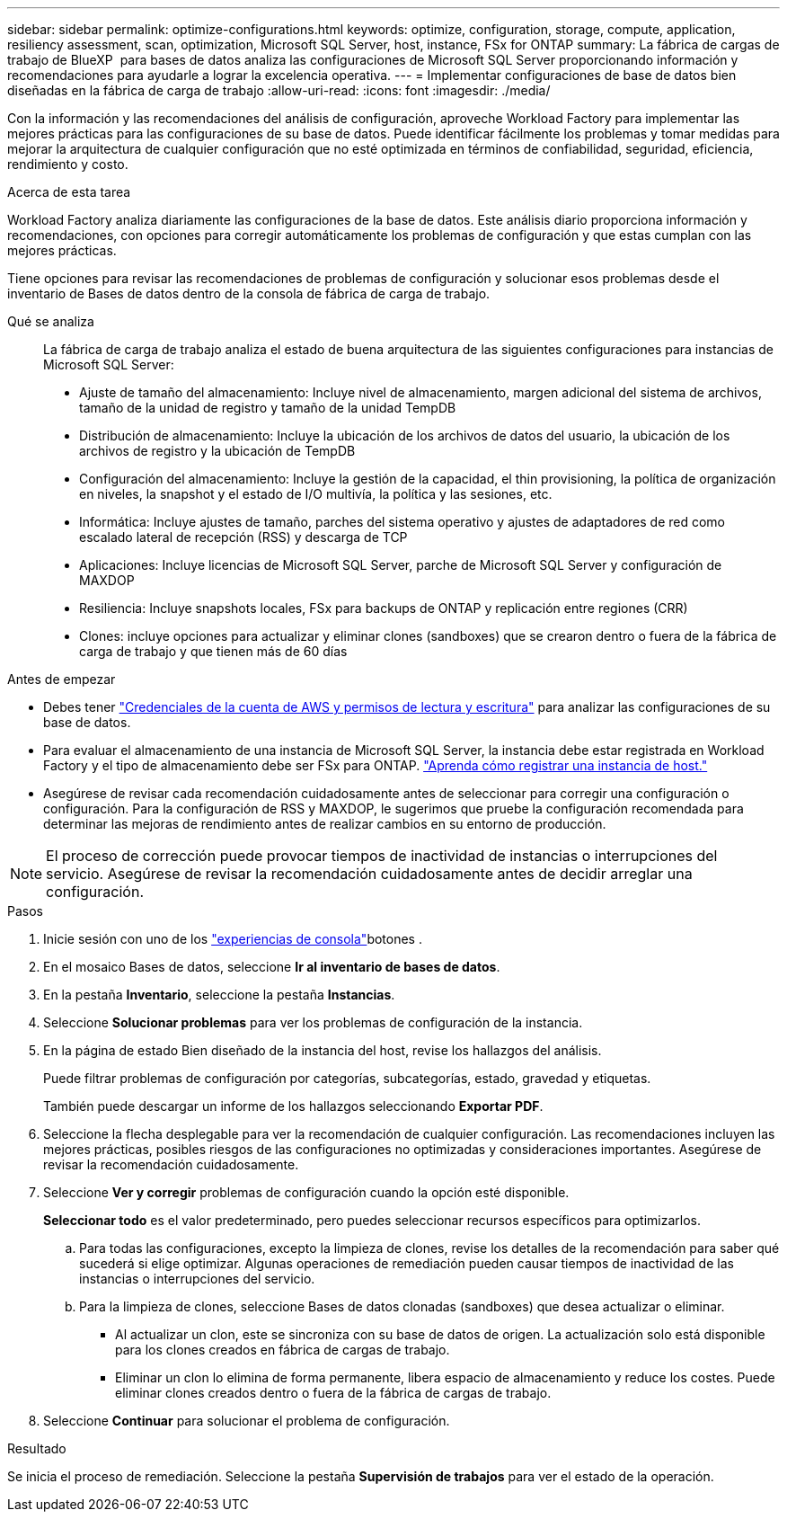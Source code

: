 ---
sidebar: sidebar 
permalink: optimize-configurations.html 
keywords: optimize, configuration, storage, compute, application, resiliency assessment, scan, optimization, Microsoft SQL Server, host, instance, FSx for ONTAP 
summary: La fábrica de cargas de trabajo de BlueXP  para bases de datos analiza las configuraciones de Microsoft SQL Server proporcionando información y recomendaciones para ayudarle a lograr la excelencia operativa. 
---
= Implementar configuraciones de base de datos bien diseñadas en la fábrica de carga de trabajo
:allow-uri-read: 
:icons: font
:imagesdir: ./media/


[role="lead"]
Con la información y las recomendaciones del análisis de configuración, aproveche Workload Factory para implementar las mejores prácticas para las configuraciones de su base de datos. Puede identificar fácilmente los problemas y tomar medidas para mejorar la arquitectura de cualquier configuración que no esté optimizada en términos de confiabilidad, seguridad, eficiencia, rendimiento y costo.

.Acerca de esta tarea
Workload Factory analiza diariamente las configuraciones de la base de datos. Este análisis diario proporciona información y recomendaciones, con opciones para corregir automáticamente los problemas de configuración y que estas cumplan con las mejores prácticas.

Tiene opciones para revisar las recomendaciones de problemas de configuración y solucionar esos problemas desde el inventario de Bases de datos dentro de la consola de fábrica de carga de trabajo.

Qué se analiza:: La fábrica de carga de trabajo analiza el estado de buena arquitectura de las siguientes configuraciones para instancias de Microsoft SQL Server:
+
--
* Ajuste de tamaño del almacenamiento: Incluye nivel de almacenamiento, margen adicional del sistema de archivos, tamaño de la unidad de registro y tamaño de la unidad TempDB
* Distribución de almacenamiento: Incluye la ubicación de los archivos de datos del usuario, la ubicación de los archivos de registro y la ubicación de TempDB
* Configuración del almacenamiento: Incluye la gestión de la capacidad, el thin provisioning, la política de organización en niveles, la snapshot y el estado de I/O multivía, la política y las sesiones, etc.
* Informática: Incluye ajustes de tamaño, parches del sistema operativo y ajustes de adaptadores de red como escalado lateral de recepción (RSS) y descarga de TCP
* Aplicaciones: Incluye licencias de Microsoft SQL Server, parche de Microsoft SQL Server y configuración de MAXDOP
* Resiliencia: Incluye snapshots locales, FSx para backups de ONTAP y replicación entre regiones (CRR)
* Clones: incluye opciones para actualizar y eliminar clones (sandboxes) que se crearon dentro o fuera de la fábrica de carga de trabajo y que tienen más de 60 días


--


.Antes de empezar
* Debes tener link:https://docs.netapp.com/us-en/workload-setup-admin/add-credentials.html["Credenciales de la cuenta de AWS y permisos de lectura y escritura"^] para analizar las configuraciones de su base de datos.
* Para evaluar el almacenamiento de una instancia de Microsoft SQL Server, la instancia debe estar registrada en Workload Factory y el tipo de almacenamiento debe ser FSx para ONTAP. link:register-instance.html["Aprenda cómo registrar una instancia de host."]
* Asegúrese de revisar cada recomendación cuidadosamente antes de seleccionar para corregir una configuración o configuración. Para la configuración de RSS y MAXDOP, le sugerimos que pruebe la configuración recomendada para determinar las mejoras de rendimiento antes de realizar cambios en su entorno de producción.



NOTE: El proceso de corrección puede provocar tiempos de inactividad de instancias o interrupciones del servicio. Asegúrese de revisar la recomendación cuidadosamente antes de decidir arreglar una configuración.

.Pasos
. Inicie sesión con uno de los link:https://docs.netapp.com/us-en/workload-setup-admin/console-experiences.html["experiencias de consola"^]botones .
. En el mosaico Bases de datos, seleccione *Ir al inventario de bases de datos*.
. En la pestaña *Inventario*, seleccione la pestaña *Instancias*.
. Seleccione *Solucionar problemas* para ver los problemas de configuración de la instancia.
. En la página de estado Bien diseñado de la instancia del host, revise los hallazgos del análisis.
+
Puede filtrar problemas de configuración por categorías, subcategorías, estado, gravedad y etiquetas.

+
También puede descargar un informe de los hallazgos seleccionando *Exportar PDF*.

. Seleccione la flecha desplegable para ver la recomendación de cualquier configuración. Las recomendaciones incluyen las mejores prácticas, posibles riesgos de las configuraciones no optimizadas y consideraciones importantes. Asegúrese de revisar la recomendación cuidadosamente.
. Seleccione *Ver y corregir* problemas de configuración cuando la opción esté disponible.
+
*Seleccionar todo* es el valor predeterminado, pero puedes seleccionar recursos específicos para optimizarlos.

+
.. Para todas las configuraciones, excepto la limpieza de clones, revise los detalles de la recomendación para saber qué sucederá si elige optimizar. Algunas operaciones de remediación pueden causar tiempos de inactividad de las instancias o interrupciones del servicio.
.. Para la limpieza de clones, seleccione Bases de datos clonadas (sandboxes) que desea actualizar o eliminar.
+
*** Al actualizar un clon, este se sincroniza con su base de datos de origen. La actualización solo está disponible para los clones creados en fábrica de cargas de trabajo.
*** Eliminar un clon lo elimina de forma permanente, libera espacio de almacenamiento y reduce los costes. Puede eliminar clones creados dentro o fuera de la fábrica de cargas de trabajo.




. Seleccione *Continuar* para solucionar el problema de configuración.


.Resultado
Se inicia el proceso de remediación. Seleccione la pestaña *Supervisión de trabajos* para ver el estado de la operación.
